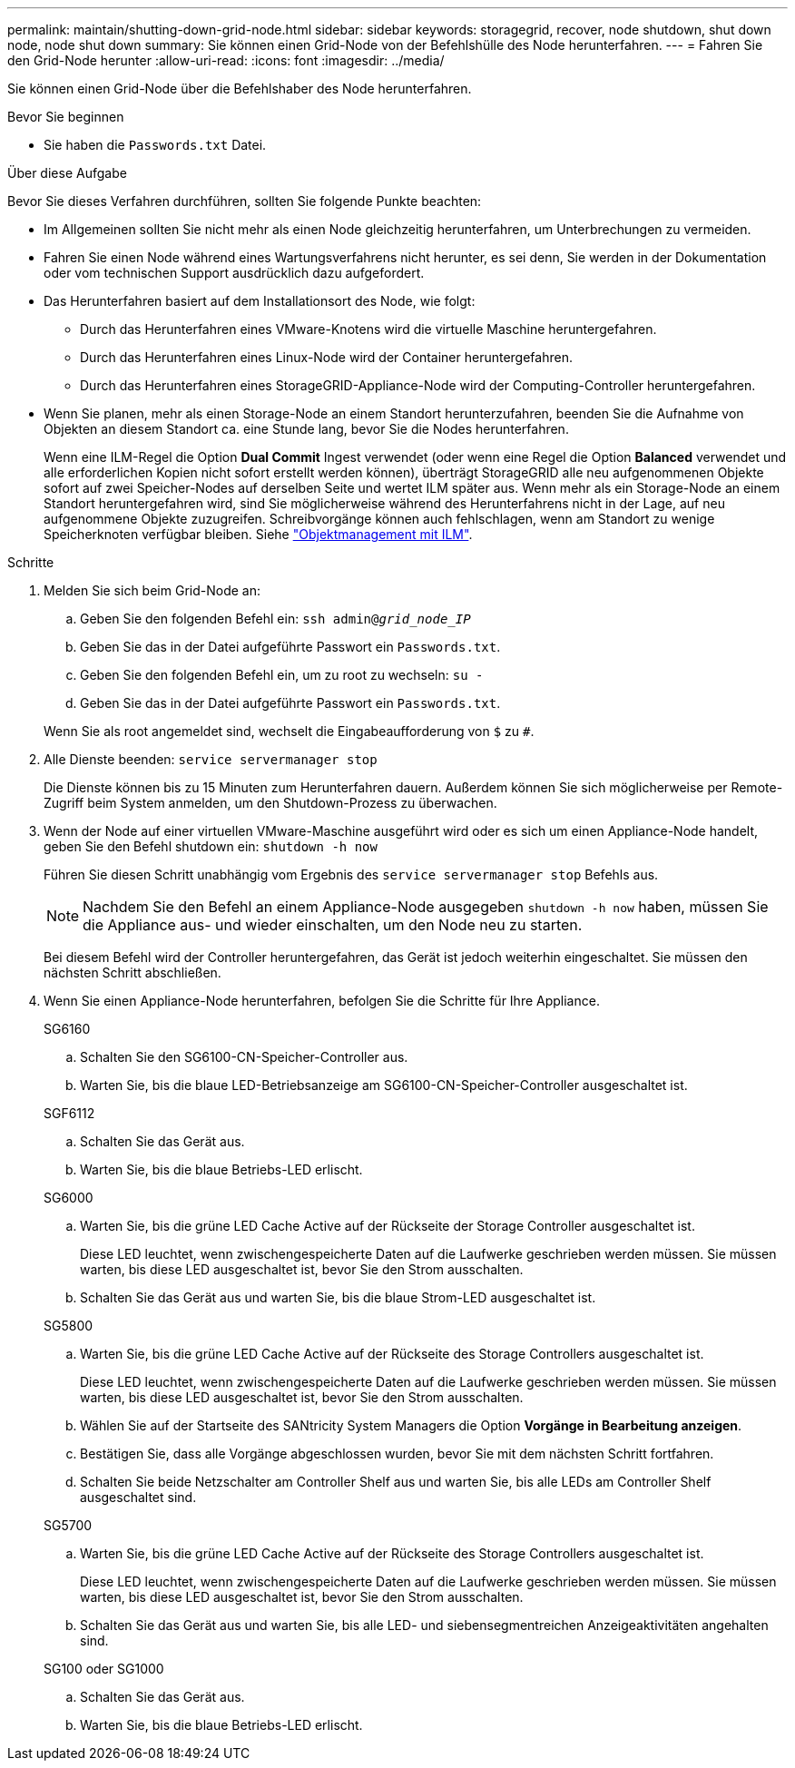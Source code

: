 ---
permalink: maintain/shutting-down-grid-node.html 
sidebar: sidebar 
keywords: storagegrid, recover, node shutdown, shut down node, node shut down 
summary: Sie können einen Grid-Node von der Befehlshülle des Node herunterfahren. 
---
= Fahren Sie den Grid-Node herunter
:allow-uri-read: 
:icons: font
:imagesdir: ../media/


[role="lead"]
Sie können einen Grid-Node über die Befehlshaber des Node herunterfahren.

.Bevor Sie beginnen
* Sie haben die `Passwords.txt` Datei.


.Über diese Aufgabe
Bevor Sie dieses Verfahren durchführen, sollten Sie folgende Punkte beachten:

* Im Allgemeinen sollten Sie nicht mehr als einen Node gleichzeitig herunterfahren, um Unterbrechungen zu vermeiden.
* Fahren Sie einen Node während eines Wartungsverfahrens nicht herunter, es sei denn, Sie werden in der Dokumentation oder vom technischen Support ausdrücklich dazu aufgefordert.
* Das Herunterfahren basiert auf dem Installationsort des Node, wie folgt:
+
** Durch das Herunterfahren eines VMware-Knotens wird die virtuelle Maschine heruntergefahren.
** Durch das Herunterfahren eines Linux-Node wird der Container heruntergefahren.
** Durch das Herunterfahren eines StorageGRID-Appliance-Node wird der Computing-Controller heruntergefahren.


* Wenn Sie planen, mehr als einen Storage-Node an einem Standort herunterzufahren, beenden Sie die Aufnahme von Objekten an diesem Standort ca. eine Stunde lang, bevor Sie die Nodes herunterfahren.
+
Wenn eine ILM-Regel die Option *Dual Commit* Ingest verwendet (oder wenn eine Regel die Option *Balanced* verwendet und alle erforderlichen Kopien nicht sofort erstellt werden können), überträgt StorageGRID alle neu aufgenommenen Objekte sofort auf zwei Speicher-Nodes auf derselben Seite und wertet ILM später aus. Wenn mehr als ein Storage-Node an einem Standort heruntergefahren wird, sind Sie möglicherweise während des Herunterfahrens nicht in der Lage, auf neu aufgenommene Objekte zuzugreifen. Schreibvorgänge können auch fehlschlagen, wenn am Standort zu wenige Speicherknoten verfügbar bleiben. Siehe link:../ilm/index.html["Objektmanagement mit ILM"].



.Schritte
. Melden Sie sich beim Grid-Node an:
+
.. Geben Sie den folgenden Befehl ein: `ssh admin@_grid_node_IP_`
.. Geben Sie das in der Datei aufgeführte Passwort ein `Passwords.txt`.
.. Geben Sie den folgenden Befehl ein, um zu root zu wechseln: `su -`
.. Geben Sie das in der Datei aufgeführte Passwort ein `Passwords.txt`.


+
Wenn Sie als root angemeldet sind, wechselt die Eingabeaufforderung von `$` zu `#`.

. Alle Dienste beenden: `service servermanager stop`
+
Die Dienste können bis zu 15 Minuten zum Herunterfahren dauern. Außerdem können Sie sich möglicherweise per Remote-Zugriff beim System anmelden, um den Shutdown-Prozess zu überwachen.

. Wenn der Node auf einer virtuellen VMware-Maschine ausgeführt wird oder es sich um einen Appliance-Node handelt, geben Sie den Befehl shutdown ein: `shutdown -h now`
+
Führen Sie diesen Schritt unabhängig vom Ergebnis des `service servermanager stop` Befehls aus.

+

NOTE: Nachdem Sie den Befehl an einem Appliance-Node ausgegeben `shutdown -h now` haben, müssen Sie die Appliance aus- und wieder einschalten, um den Node neu zu starten.

+
Bei diesem Befehl wird der Controller heruntergefahren, das Gerät ist jedoch weiterhin eingeschaltet. Sie müssen den nächsten Schritt abschließen.

. Wenn Sie einen Appliance-Node herunterfahren, befolgen Sie die Schritte für Ihre Appliance.
+
[role="tabbed-block"]
====
.SG6160
--
.. Schalten Sie den SG6100-CN-Speicher-Controller aus.
.. Warten Sie, bis die blaue LED-Betriebsanzeige am SG6100-CN-Speicher-Controller ausgeschaltet ist.


--
.SGF6112
--
.. Schalten Sie das Gerät aus.
.. Warten Sie, bis die blaue Betriebs-LED erlischt.


--
.SG6000
--
.. Warten Sie, bis die grüne LED Cache Active auf der Rückseite der Storage Controller ausgeschaltet ist.
+
Diese LED leuchtet, wenn zwischengespeicherte Daten auf die Laufwerke geschrieben werden müssen. Sie müssen warten, bis diese LED ausgeschaltet ist, bevor Sie den Strom ausschalten.

.. Schalten Sie das Gerät aus und warten Sie, bis die blaue Strom-LED ausgeschaltet ist.


--
.SG5800
--
.. Warten Sie, bis die grüne LED Cache Active auf der Rückseite des Storage Controllers ausgeschaltet ist.
+
Diese LED leuchtet, wenn zwischengespeicherte Daten auf die Laufwerke geschrieben werden müssen. Sie müssen warten, bis diese LED ausgeschaltet ist, bevor Sie den Strom ausschalten.

.. Wählen Sie auf der Startseite des SANtricity System Managers die Option *Vorgänge in Bearbeitung anzeigen*.
.. Bestätigen Sie, dass alle Vorgänge abgeschlossen wurden, bevor Sie mit dem nächsten Schritt fortfahren.
.. Schalten Sie beide Netzschalter am Controller Shelf aus und warten Sie, bis alle LEDs am Controller Shelf ausgeschaltet sind.


--
.SG5700
--
.. Warten Sie, bis die grüne LED Cache Active auf der Rückseite des Storage Controllers ausgeschaltet ist.
+
Diese LED leuchtet, wenn zwischengespeicherte Daten auf die Laufwerke geschrieben werden müssen. Sie müssen warten, bis diese LED ausgeschaltet ist, bevor Sie den Strom ausschalten.

.. Schalten Sie das Gerät aus und warten Sie, bis alle LED- und siebensegmentreichen Anzeigeaktivitäten angehalten sind.


--
.SG100 oder SG1000
--
.. Schalten Sie das Gerät aus.
.. Warten Sie, bis die blaue Betriebs-LED erlischt.


--
====

